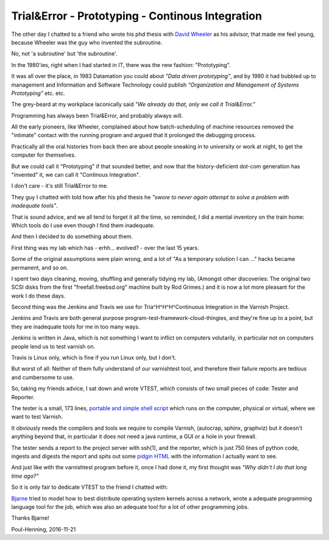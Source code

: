 ..
	Copyright (c) 2016-2017 Varnish Software AS
	SPDX-License-Identifier: BSD-2-Clause
	See LICENSE file for full text of license

.. _phk_trialerror:

=================================================
Trial&Error - Prototyping - Continous Integration
=================================================

The other day I chatted to a friend who wrote his phd thesis with
`David Wheeler <https://en.wikipedia.org/wiki/David_Wheeler_(British_computer_scientist)>`_ as his advisor, that made me feel young, because Wheeler
was the guy who invented the subroutine.

No, not 'a subroutine' but 'the subroutine'.

In the 1980'ies, right when I had started in IT, there was the new
fashion: "Prototyping".

It was all over the place, in 1983 Datamation you could about *"Data
driven prototyping"*, and by 1990 it had bubbled up to management
and Information and Software Technology could publish *"Organization
and Management of Systems Prototyping"* etc.  etc.

The grey-beard at my workplace laconically said *"We already do that,
only we call it Trial&Error."*

Programming has always been Trial&Error, and probably always will.

All the early pioneers, like Wheeler, complained about how
batch-scheduling of machine resources removed the "intimate" contact
with the running program and argued that it prolonged the debugging
process.

Practically all the oral histories from back then are about people
sneaking in to university or work at night, to get the computer for
themselves.

But we could call it "Prototyping" if that sounded better, and now
that the history-deficient dot-com generation has "invented" it,
we can call it "Continous Integration".

I don't care - it's still Trial&Error to me.

They guy I chatted with told how after his phd thesis he
*"swore to never again attempt to solve a problem with inadequate
tools"*.

That is sound advice, and we all tend to forget it all the time,
so reminded, I did a mental inventory on the train home: Which tools
do I use even though I find them inadequate.

And then I decided to do something about them.

First thing was my lab which has - erhh... evolved? - over the last 15 years.

Some of the original assumptions were plain wrong, and a lot of "As
a temporary solution I can ..." hacks became permanent, and so on.

I spent two days cleaning, moving, shuffling and generally tidying
my lab, (Amongst other discoveries:  The original two SCSI disks
from the first "freefall.freebsd.org" machine built by Rod Grimes.)
and it is now a lot more pleasant for the work I do these days.

Second thing was the Jenkins and Travis we use for Tria^H^H^H^Continuous
Integration in the Varnish Project.

Jenkins and Travis are both general purpose
program-test-framework-cloud-thingies, and they're fine up to a
point, but they are inadequate tools for me in too many ways.

Jenkins is written in Java, which is not something I want to inflict
on computers volutarily, in particular not on computers people lend
us to test varnish on.

Travis is Linux only, which is fine if you run Linux only, but I don't.

But worst of all:  Neither of them fully understand of our varnishtest
tool, and therefore their failure reports are tedious and cumbersome
to use.

So, taking my friends advice, I sat down and wrote VTEST, which
consists of two small pieces of code: Tester and Reporter.

The tester is a small, 173 lines, `portable and simple shell script
<https://github.com/varnishcache/varnish-cache/blob/master/tools/vtest.sh>`_
which runs on the computer, physical or virtual, where we want
to test Varnish.

It obviously needs the compilers and tools we require to compile
Varnish, (autocrap, sphinx, graphviz) but it doesn't anything
beyond that, in particular it does not need a java runtime, a
GUI or a hole in your firewall.

The tester sends a report to the project server with ssh(1), and
the reporter, which is just 750 lines of python code, ingests and
digests the report and spits out some `pidgin HTML
<http://varnish-cache.org/vtest/>`_ with the information I actually
want to see.

And just like with the varnishtest program before it, once I
had done it, my first thought was *"Why didn't I do that long time ago?"*

So it is only fair to dedicate VTEST to the friend I chatted with:

.. image:: bjarne.jpeg

`Bjarne <http://www.stroustrup.com/>`_ tried to model how to best
distribute operating system kernels across a network, wrote a
adequate programming language tool for the job, which was also
an adequate tool for a lot of other programming jobs.

Thanks Bjarne!

Poul-Henning, 2016-11-21

